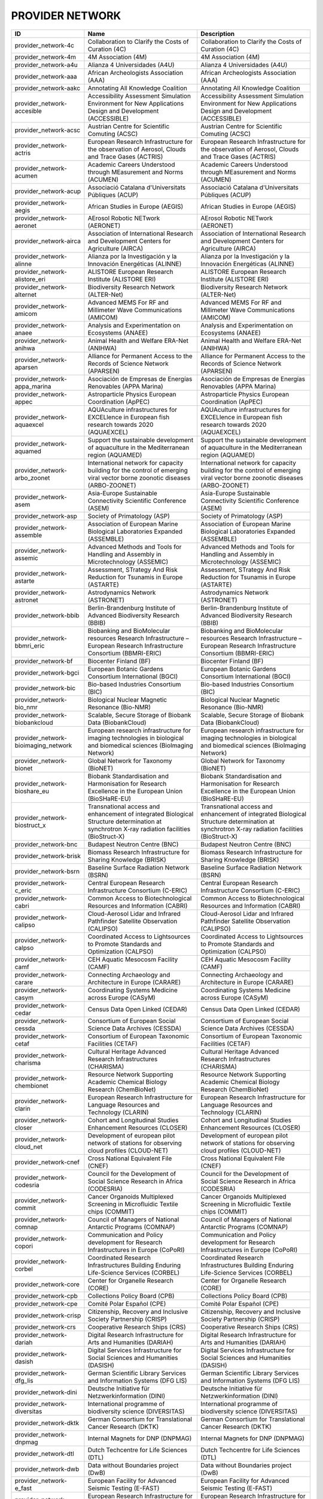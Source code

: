 .. _provider_network:

PROVIDER NETWORK
================

=====================================  ==================================================================================================================================================================================================================  ==================================================================================================================================================================================================================
ID                                     Name                                                                                                                                                                                                                Description
=====================================  ==================================================================================================================================================================================================================  ==================================================================================================================================================================================================================
provider_network-4c                    Collaboration to Clarify the Costs of Curation (4C)                                                                                                                                                                 Collaboration to Clarify the Costs of Curation (4C)
provider_network-4m                    4M Association (4M)                                                                                                                                                                                                 4M Association (4M)
provider_network-a4u                   Alianza 4 Universidades (A4U)                                                                                                                                                                                       Alianza 4 Universidades (A4U)
provider_network-aaa                   African Archeologists Association (AAA)                                                                                                                                                                             African Archeologists Association (AAA)
provider_network-aakc                  Annotating All Knowledge Coalition                                                                                                                                                                                  Annotating All Knowledge Coalition
provider_network-accesible             Accessibility Assessment Simulation Environment for New Applications Design and Development (ACCESSIBLE)                                                                                                            Accessibility Assessment Simulation Environment for New Applications Design and Development (ACCESSIBLE)
provider_network-acsc                  Austrian Centre for Scientific Comuting (ACSC)                                                                                                                                                                      Austrian Centre for Scientific Comuting (ACSC)
provider_network-actris                European Research Infrastructure for the observation of Aerosol, Clouds and Trace Gases (ACTRIS)                                                                                                                    European Research Infrastructure for the observation of Aerosol, Clouds and Trace Gases (ACTRIS)
provider_network-acumen                Academic Careers Understood through MEasurement and Norms (ACUMEN)                                                                                                                                                  Academic Careers Understood through MEasurement and Norms (ACUMEN)
provider_network-acup                  Associació Catalana d'Universitats Públiques (ACUP)                                                                                                                                                                 Associació Catalana d'Universitats Públiques (ACUP)
provider_network-aegis                 African Studies in Europe (AEGIS)                                                                                                                                                                                   African Studies in Europe (AEGIS)
provider_network-aeronet               AErosol Robotic NETwork (AERONET)                                                                                                                                                                                   AErosol Robotic NETwork (AERONET)
provider_network-airca                 Association of International Research and Development Centers for Agriculture (AIRCA)                                                                                                                               Association of International Research and Development Centers for Agriculture (AIRCA)
provider_network-alinne                Alianza por la Investigación y la Innovación Energéticas (ALINNE)                                                                                                                                                   Alianza por la Investigación y la Innovación Energéticas (ALINNE)
provider_network-alistore_eri          ALISTORE European Research Institute (ALISTORE ERI)                                                                                                                                                                 ALISTORE European Research Institute (ALISTORE ERI)
provider_network-alternet              Biodiversity Research Network (ALTER-Net)                                                                                                                                                                           Biodiversity Research Network (ALTER-Net)
provider_network-amicom                Advanced MEMS For RF and Millimeter Wave Communications (AMICOM)                                                                                                                                                    Advanced MEMS For RF and Millimeter Wave Communications (AMICOM)
provider_network-anaee                 Analysis and Experimentation on Ecosystems (ANAEE)                                                                                                                                                                  Analysis and Experimentation on Ecosystems (ANAEE)
provider_network-anihwa                Animal Health and Welfare ERA-Net (ANIHWA)                                                                                                                                                                          Animal Health and Welfare ERA-Net (ANIHWA)
provider_network-aparsen               Alliance for Permanent Access to the Records of Science Network (APARSEN)                                                                                                                                           Alliance for Permanent Access to the Records of Science Network (APARSEN)
provider_network-appa_marina           Asociación de Empresas de Energías Renovables (APPA Marina)                                                                                                                                                         Asociación de Empresas de Energías Renovables (APPA Marina)
provider_network-appec                 Astroparticle Physics European Coordination (ApPEC)                                                                                                                                                                 Astroparticle Physics European Coordination (ApPEC)
provider_network-aquaexcel             AQUAculture infrastructures for EXCELlence in European fish research towards 2020 (AQUAEXCEL)                                                                                                                       AQUAculture infrastructures for EXCELlence in European fish research towards 2020 (AQUAEXCEL)
provider_network-aquamed               Support the sustainable development of aquaculture in the Mediterranean region (AQUAMED)                                                                                                                            Support the sustainable development of aquaculture in the Mediterranean region (AQUAMED)
provider_network-arbo_zoonet           International network for capacity building for the control of emerging viral vector borne zoonotic diseases (ARBO-ZOONET)                                                                                          International network for capacity building for the control of emerging viral vector borne zoonotic diseases (ARBO-ZOONET)
provider_network-asem                  Asia-Europe Sustainable Connectivity Scientific Conference (ASEM)                                                                                                                                                   Asia-Europe Sustainable Connectivity Scientific Conference (ASEM)
provider_network-asp                   Society of Primatology (ASP)                                                                                                                                                                                        Society of Primatology (ASP)
provider_network-assemble              Association of European Marine Biological Laboratories Expanded (ASSEMBLE)                                                                                                                                          Association of European Marine Biological Laboratories Expanded (ASSEMBLE)
provider_network-assemic               Advanced Methods and Tools for Handling and Assembly in Microtechnology (ASSEMIC)                                                                                                                                   Advanced Methods and Tools for Handling and Assembly in Microtechnology (ASSEMIC)
provider_network-astarte               Assessment, STrategy And Risk Reduction for Tsunamis in Europe (ASTARTE)                                                                                                                                            Assessment, STrategy And Risk Reduction for Tsunamis in Europe (ASTARTE)
provider_network-astronet              Astrodynamics Network (ASTRONET)                                                                                                                                                                                    Astrodynamics Network (ASTRONET)
provider_network-bbib                  Berlin-Brandenburg Institute of Advanced Biodiversity Research (BBIB)                                                                                                                                               Berlin-Brandenburg Institute of Advanced Biodiversity Research (BBIB)
provider_network-bbmri_eric            Biobanking and BioMolecular resources Research Infrastructure – European Research Infrastructure Consortium (BBMRI-ERIC)                                                                                            Biobanking and BioMolecular resources Research Infrastructure – European Research Infrastructure Consortium (BBMRI-ERIC)
provider_network-bf                    Biocenter Finland (BF)                                                                                                                                                                                              Biocenter Finland (BF)
provider_network-bgci                  European Botanic Gardens Consortium International (BGCI)                                                                                                                                                            European Botanic Gardens Consortium International (BGCI)
provider_network-bic                   Bio-based Industries Consortium (BIC)                                                                                                                                                                               Bio-based Industries Consortium (BIC)
provider_network-bio_nmr               Biological Nuclear Magnetic Resonance (Bio-NMR)                                                                                                                                                                     Biological Nuclear Magnetic Resonance (Bio-NMR)
provider_network-biobankcloud          Scalable, Secure Storage of Biobank Data (BiobankCloud)                                                                                                                                                             Scalable, Secure Storage of Biobank Data (BiobankCloud)
provider_network-bioimaging_network    European research infrastructure for imaging technologies in biological and biomedical sciences (BioImaging Network)                                                                                                European research infrastructure for imaging technologies in biological and biomedical sciences (BioImaging Network)
provider_network-bionet                Global Network for Taxonomy (BioNET)                                                                                                                                                                                Global Network for Taxonomy (BioNET)
provider_network-bioshare_eu           Biobank Standardisation and Harmonisation for Research Excellence in the European Union (BioSHaRE-EU)                                                                                                               Biobank Standardisation and Harmonisation for Research Excellence in the European Union (BioSHaRE-EU)
provider_network-biostruct_x           Transnational access and enhancement of integrated Biological Structure determination at synchrotron X-ray radiation facilities (BioStruct-X)                                                                       Transnational access and enhancement of integrated Biological Structure determination at synchrotron X-ray radiation facilities (BioStruct-X)
provider_network-bnc                   Budapest Neutron Centre (BNC)                                                                                                                                                                                       Budapest Neutron Centre (BNC)
provider_network-brisk                 Biomass Research Infrastructure for Sharing Knowledge (BRISK)                                                                                                                                                       Biomass Research Infrastructure for Sharing Knowledge (BRISK)
provider_network-bsrn                  Baseline Surface Radiation Network (BSRN)                                                                                                                                                                           Baseline Surface Radiation Network (BSRN)
provider_network-c_eric                Central European Research Infrastructure Consortium (C-ERIC)                                                                                                                                                        Central European Research Infrastructure Consortium (C-ERIC)
provider_network-cabri                 Common Access to Biotechnological Resources and Information (CABRI)                                                                                                                                                 Common Access to Biotechnological Resources and Information (CABRI)
provider_network-calipso               Cloud-Aerosol Lidar and Infrared Pathfinder Satellite Observation (CALIPSO)                                                                                                                                         Cloud-Aerosol Lidar and Infrared Pathfinder Satellite Observation (CALIPSO)
provider_network-calpso                Coordinated Access to Lightsources to Promote Standards and Optimization (CALPSO)                                                                                                                                   Coordinated Access to Lightsources to Promote Standards and Optimization (CALPSO)
provider_network-camf                  CEH Aquatic Mesocosm Facility (CAMF)                                                                                                                                                                                CEH Aquatic Mesocosm Facility (CAMF)
provider_network-carare                Connecting Archaeology and Architecture in Europe (CARARE)                                                                                                                                                          Connecting Archaeology and Architecture in Europe (CARARE)
provider_network-casym                 Coordinating Systems Medicine across Europe (CASyM)                                                                                                                                                                 Coordinating Systems Medicine across Europe (CASyM)
provider_network-cedar                 Census Data Open Linked (CEDAR)                                                                                                                                                                                     Census Data Open Linked (CEDAR)
provider_network-cessda                Consortium of European Social Science Data Archives (CESSDA)                                                                                                                                                        Consortium of European Social Science Data Archives (CESSDA)
provider_network-cetaf                 Consortium of European Taxonomic Facilities (CETAF)                                                                                                                                                                 Consortium of European Taxonomic Facilities (CETAF)
provider_network-charisma              Cultural Heritage Advanced Research Infrastructures (CHARISMA)                                                                                                                                                      Cultural Heritage Advanced Research Infrastructures (CHARISMA)
provider_network-chembionet            Resource Network Supporting Academic Chemical Biology Research (ChemBioNet)                                                                                                                                         Resource Network Supporting Academic Chemical Biology Research (ChemBioNet)
provider_network-clarin                European Research Infrastructure for Language Resources and Technology (CLARIN)                                                                                                                                     European Research Infrastructure for Language Resources and Technology (CLARIN)
provider_network-closer                Cohort and Longitudinal Studies Enhancement Resources (CLOSER)                                                                                                                                                      Cohort and Longitudinal Studies Enhancement Resources (CLOSER)
provider_network-cloud_net             Development of european pilot network of stations for observing cloud profiles (CLOUD-NET)                                                                                                                          Development of european pilot network of stations for observing cloud profiles (CLOUD-NET)
provider_network-cnef                  Cross National Equivalent File (CNEF)                                                                                                                                                                               Cross National Equivalent File (CNEF)
provider_network-codesria              Council for the Development of Social Science Research in Africa (CODESRIA)                                                                                                                                         Council for the Development of Social Science Research in Africa (CODESRIA)
provider_network-commit                Cancer Organoids Multiplexed Screening in Microfluidic Textile chips (COMMIT)                                                                                                                                       Cancer Organoids Multiplexed Screening in Microfluidic Textile chips (COMMIT)
provider_network-comnap                Council of Managers of National Antarctic Programs (COMNAP)                                                                                                                                                         Council of Managers of National Antarctic Programs (COMNAP)
provider_network-copori                Communication and Policy development for Research Infrastructures in Europe (CoPoRI)                                                                                                                                Communication and Policy development for Research Infrastructures in Europe (CoPoRI)
provider_network-corbel                Coordinated Research Infrastructures Building Enduring Life-Science Services (CORBEL)                                                                                                                               Coordinated Research Infrastructures Building Enduring Life-Science Services (CORBEL)
provider_network-core                  Center for Organelle Research (CORE)                                                                                                                                                                                Center for Organelle Research (CORE)
provider_network-cpb                   Collections Policy Board (CPB)                                                                                                                                                                                      Collections Policy Board (CPB)
provider_network-cpe                   Comité Polar Español (CPE)                                                                                                                                                                                          Comité Polar Español (CPE)
provider_network-crisp                 Citizenship, Recovery and Inclusive Society Partnership (CRISP)                                                                                                                                                     Citizenship, Recovery and Inclusive Society Partnership (CRISP)
provider_network-crs                   Cooperative Research Ships (CRS)                                                                                                                                                                                    Cooperative Research Ships (CRS)
provider_network-dariah                Digital Research Infrastructure for Arts and Humanities (DARIAH)                                                                                                                                                    Digital Research Infrastructure for Arts and Humanities (DARIAH)
provider_network-dasish                Digital Services Infrastructure for Social Sciences and Humanities (DASISH)                                                                                                                                         Digital Services Infrastructure for Social Sciences and Humanities (DASISH)
provider_network-dfg_lis               German Scientific Library Services and Information Systems (DFG LIS)                                                                                                                                                German Scientific Library Services and Information Systems (DFG LIS)
provider_network-dini                  Deutsche Initiative für Netzwerkinformation (DINI)                                                                                                                                                                  Deutsche Initiative für Netzwerkinformation (DINI)
provider_network-diversitas            International programme of biodiversity science (DIVERSITAS)                                                                                                                                                        International programme of biodiversity science (DIVERSITAS)
provider_network-dktk                  German Consortium for Translational Cancer Research (DKTK)                                                                                                                                                          German Consortium for Translational Cancer Research (DKTK)
provider_network-dnpmag                Internal Magnets for DNP (DNPMAG)                                                                                                                                                                                   Internal Magnets for DNP (DNPMAG)
provider_network-dtl                   Dutch Techcentre for Life Sciences (DTL)                                                                                                                                                                            Dutch Techcentre for Life Sciences (DTL)
provider_network-dwb                   Data without Boundaries project (DwB)                                                                                                                                                                               Data without Boundaries project (DwB)
provider_network-e_fast                European Facility for Advanced Seismic Testing (E-FAST)                                                                                                                                                             European Facility for Advanced Seismic Testing (E-FAST)
provider_network-e_rihs                European Research Infrastructure for Heritage Science Preparatory Phase (E-RIHS)                                                                                                                                    European Research Infrastructure for Heritage Science Preparatory Phase (E-RIHS)
provider_network-earlinet              European Aerosol Research Lidar Network (EARLINET)                                                                                                                                                                  European Aerosol Research Lidar Network (EARLINET)
provider_network-east                  European Association for Solar Telescopes (EAST)                                                                                                                                                                    European Association for Solar Telescopes (EAST)
provider_network-east_nmr              Enhancing Access and Services To East European users towards an efficient and coordinated panEuropean pool of NMR capacities to enable global collaborative research & boost technological advancements (EAST-NMR)  Enhancing Access and Services To East European users towards an efficient and coordinated panEuropean pool of NMR capacities to enable global collaborative research & boost technological advancements (EAST-NMR)
provider_network-eata                  European Association for Transactional analysis (EATA)                                                                                                                                                              European Association for Transactional analysis (EATA)
provider_network-eatip                 European Aquaculture Technology and Innovation Platform (EATIP)                                                                                                                                                     European Aquaculture Technology and Innovation Platform (EATIP)
provider_network-eatris                European Advanced Translational Research Infrastructure in Medicine (EATRIS)                                                                                                                                        European Advanced Translational Research Infrastructure in Medicine (EATRIS)
provider_network-ebi                   EBI                                                                                                                                                                                                                 EBI
provider_network-ecco                  European Culture Collections' Organisation (ECCO)                                                                                                                                                                   European Culture Collections' Organisation (ECCO)
provider_network-ecn                   UK Environmental Change Network (ECN)                                                                                                                                                                               UK Environmental Change Network (ECN)
provider_network-eco                   European Cancer Organisation (ECO)                                                                                                                                                                                  European Cancer Organisation (ECO)
provider_network-ecochange             Creating conditions for persistence of biodiversity in the face of climate change (EcoChange)                                                                                                                       Creating conditions for persistence of biodiversity in the face of climate change (EcoChange)
provider_network-ecord                 European Consortium for Ocean Research Drilling (ECORD)                                                                                                                                                             European Consortium for Ocean Research Drilling (ECORD)
provider_network-ecrin_ia              European Clinical Research Infrastructures Network - Integrating Activity (ECRIN-IA)                                                                                                                                European Clinical Research Infrastructures Network - Integrating Activity (ECRIN-IA)
provider_network-edenext               Biology and control of vector-borne infections in Europe (EDENEXT)                                                                                                                                                  Biology and control of vector-borne infections in Europe (EDENEXT)
provider_network-edith                 European Distributed Information Technology for Health Care (EDITH)                                                                                                                                                 European Distributed Information Technology for Health Care (EDITH)
provider_network-een                   Entreprise Europe Network (EEN)                                                                                                                                                                                     Entreprise Europe Network (EEN)
provider_network-efda                  European Fusion Development Agreement (EFDA)                                                                                                                                                                        European Fusion Development Agreement (EFDA)
provider_network-efp                   European Federation for Primatology (EFP)                                                                                                                                                                           European Federation for Primatology (EFP)
provider_network-egi                   European Grid Infrastructure (EGI)                                                                                                                                                                                  European Grid Infrastructure (EGI)
provider_network-ehri                  European Holocaust Research Infrastructure (EHRI)                                                                                                                                                                   European Holocaust Research Infrastructure (EHRI)
provider_network-eht                   Event Horizon Telescope (EHT)                                                                                                                                                                                       Event Horizon Telescope (EHT)
provider_network-eibir                 European Institute for Biomedical Imaging Research (EIBIR)                                                                                                                                                          European Institute for Biomedical Imaging Research (EIBIR)
provider_network-elhn                  European Labour History Network (ELHN)                                                                                                                                                                              European Labour History Network (ELHN)
provider_network-elias                 European Librarians in African Studies (ELIAS)                                                                                                                                                                      European Librarians in African Studies (ELIAS)
provider_network-elixir                European Life Sciences Infrastructure For Biological Information (ELIXIR)                                                                                                                                           European Life Sciences Infrastructure For Biological Information (ELIXIR)
provider_network-elmi                  European Light Microscopy Initiative (ELMI)                                                                                                                                                                         European Light Microscopy Initiative (ELMI)
provider_network-elter                 European Long-Term Ecosystem and socio-ecological Research Infrastructure (eLTER)                                                                                                                                   European Long-Term Ecosystem and socio-ecological Research Infrastructure (eLTER)
provider_network-embnet                European Molecular Biology Network (EMBnet)                                                                                                                                                                         European Molecular Biology Network (EMBnet)
provider_network-embrc                 European Marine Biological Resource Centre (EMBRC)                                                                                                                                                                  European Marine Biological Resource Centre (EMBRC)
provider_network-emcdda                European Monitoring Agency for Drugs and Drug Addition (EMCDDA)                                                                                                                                                     European Monitoring Agency for Drugs and Drug Addition (EMCDDA)
provider_network-emfl                  European Magnetic Field Laboratory (EMFL)                                                                                                                                                                           European Magnetic Field Laboratory (EMFL)
provider_network-emma                  European Mouse Mutant Archive (EMMA)                                                                                                                                                                                European Mouse Mutant Archive (EMMA)
provider_network-emso                  European Multidisciplinary Seafloor Observation (EMSO)                                                                                                                                                              European Multidisciplinary Seafloor Observation (EMSO)
provider_network-enivd                 European Network for Diagnostics of Imported Viral Diseases (ENIVD)                                                                                                                                                 European Network for Diagnostics of Imported Viral Diseases (ENIVD)
provider_network-ensar                 European Nuclear Science and Applications Research (ENSAR)                                                                                                                                                          European Nuclear Science and Applications Research (ENSAR)
provider_network-envri                 Environmental Research Infrastructures (ENVRI)                                                                                                                                                                      Environmental Research Infrastructures (ENVRI)
provider_network-eosca                 European Open Science Cloud Association                                                                                                                                                                             European Open Science Cloud Association
provider_network-epb                   European Polar Board (EPB)                                                                                                                                                                                          European Polar Board (EPB)
provider_network-epn2020_ri            EUROPLANET 2020 Research Infrastructure (EPN2020-RI)                                                                                                                                                                EUROPLANET 2020 Research Infrastructure (EPN2020-RI)
provider_network-epos                  European Plate Observing System (EPOS)                                                                                                                                                                              European Plate Observing System (EPOS)
provider_network-eposs                 European Technology Platform on Smart Systems Integration (EpoSS)                                                                                                                                                   European Technology Platform on Smart Systems Integration (EpoSS)
provider_network-eppn                  European Plant Phenotyping Network (EPPN)                                                                                                                                                                           European Plant Phenotyping Network (EPPN)
provider_network-erea                  Association of European Research Establishments in Aeronautics (EREA)                                                                                                                                               Association of European Research Establishments in Aeronautics (EREA)
provider_network-erg                   EPIZONE European Research Group (ERG)                                                                                                                                                                               EPIZONE European Research Group (ERG)
provider_network-erinha                European Research Infrastructure on Highly Pathogenic Agents (ERINHA)                                                                                                                                               European Research Infrastructure on Highly Pathogenic Agents (ERINHA)
provider_network-erncip                European Reference Network for Critical Infrastructure Protection (ERNCIP)                                                                                                                                          European Reference Network for Critical Infrastructure Protection (ERNCIP)
provider_network-ervo                  European Research Vessels Operators (ERVO)                                                                                                                                                                          European Research Vessels Operators (ERVO)
provider_network-esbb                  European, Middle Eastern and African Society for Biopreservation and Biobanking (ESBB)                                                                                                                              European, Middle Eastern and African Society for Biopreservation and Biobanking (ESBB)
provider_network-esgi                  European Sequencing and Genotyping Infrastructure (ESGI)                                                                                                                                                            European Sequencing and Genotyping Infrastructure (ESGI)
provider_network-eshe                  European Society for the study of Human Evolution (ESHE)                                                                                                                                                            European Society for the study of Human Evolution (ESHE)
provider_network-ess_sustain           European Social Survey Sustainability (ESS-SUSTAIN)                                                                                                                                                                 European Social Survey Sustainability (ESS-SUSTAIN)
provider_network-esteem                Advanced Energy STorage and Regeneration System for Enhanced Energy Management (ESTEEM)                                                                                                                             Advanced Energy STorage and Regeneration System for Enhanced Energy Management (ESTEEM)
provider_network-esti_eiroforum        European Science Teachers Initiative (ESTI - EIROforum)                                                                                                                                                             European Science Teachers Initiative (ESTI - EIROforum)
provider_network-eswirp                European Strategic Wind Tunnels Improved Research Potential (ESWIRP)                                                                                                                                                European Strategic Wind Tunnels Improved Research Potential (ESWIRP)
provider_network-etp4hpc               European Technology Platform for High Performance Computing (ETP4HPC)                                                                                                                                               European Technology Platform for High Performance Computing (ETP4HPC)
provider_network-eu_life               Supporting environmental, nature conservation and climate action projects throughout the EU (EU-Life)                                                                                                               Supporting environmental, nature conservation and climate action projects throughout the EU (EU-Life)
provider_network-eu_openscreen         European Infrastructure of Open Screening Platforms for Chemical Biology (EU-OPENSCREEN)                                                                                                                            European Infrastructure of Open Screening Platforms for Chemical Biology (EU-OPENSCREEN)
provider_network-eu_solaris            European SOLAR Research Infrastructure for Concentrated Solar Power (EU-SOLARIS)                                                                                                                                    European SOLAR Research Infrastructure for Concentrated Solar Power (EU-SOLARIS)
provider_network-eua                   European University Association (EUA)                                                                                                                                                                               European University Association (EUA)
provider_network-eucard                European Coordination for Accelerator Research & Development (EUCARD)                                                                                                                                               European Coordination for Accelerator Research & Development (EUCARD)
provider_network-eudat                 European Data Infrastructure (EUDAT)                                                                                                                                                                                European Data Infrastructure (EUDAT)
provider_network-eudca                 European Data Centre Association (EUDCA)                                                                                                                                                                            European Data Centre Association (EUDCA)
provider_network-eufar                 European Facility for Airborne Research (EUFAR)                                                                                                                                                                     European Facility for Airborne Research (EUFAR)
provider_network-eufmd                 European Commission for the control of Foot and Mouth Disease (EuFMD)                                                                                                                                               European Commission for the control of Foot and Mouth Disease (EuFMD)
provider_network-eumedconnect          e-Infrastructure in the Mediterranean region dedicated for research and educational use (EUMEDCONNECT)                                                                                                              e-Infrastructure in the Mediterranean region dedicated for research and educational use (EUMEDCONNECT)
provider_network-euprimnet             Advancing 3Rs and International Standards in Biological and Biomedical Research (EUPRIM-Net)                                                                                                                        Advancing 3Rs and International Standards in Biological and Biomedical Research (EUPRIM-Net)
provider_network-eur2ex                European rail research network of excellence (EUR2EX)                                                                                                                                                               European rail research network of excellence (EUR2EX)
provider_network-euraqua               European Network of Freshwater Research Organisations (EurAqua)                                                                                                                                                     European Network of Freshwater Research Organisations (EurAqua)
provider_network-euratom               European Atomic Energy Community (Euratom)                                                                                                                                                                          European Atomic Energy Community (Euratom)
provider_network-euro_bioimaging       Research infrastructure for imaging technologies in biological and biomedical sciences (Euro-BioImaging)                                                                                                            Research infrastructure for imaging technologies in biological and biomedical sciences (Euro-BioImaging)
provider_network-eurochamp             Integration of European Simulation Chambers for Investigating Atmospheric Processes (EUROCHAMP)                                                                                                                     Integration of European Simulation Chambers for Investigating Atmospheric Processes (EUROCHAMP)
provider_network-eurofleets            Towards an Alliance of European Research Fleets (EUROFLEETS)                                                                                                                                                        Towards an Alliance of European Research Fleets (EUROFLEETS)
provider_network-eurofleets2           New operational steps towards an alliance of European research fleets (EUROFLEETS2)                                                                                                                                 New operational steps towards an alliance of European research fleets (EUROFLEETS2)
provider_network-europeana             Platform for Digital Cultural Heritage (Europeana)                                                                                                                                                                  Platform for Digital Cultural Heritage (Europeana)
provider_network-euvas                 European Vasculitis Study Group (EUVAS)                                                                                                                                                                             European Vasculitis Study Group (EUVAS)
provider_network-evn                   European VLBI Network (EVN)                                                                                                                                                                                         European VLBI Network (EVN)
provider_network-ewa                   European Windtunnel Association (EWA)                                                                                                                                                                               European Windtunnel Association (EWA)
provider_network-expeer                Experimentation in Ecosystem Research (ExpeER)                                                                                                                                                                      Experimentation in Ecosystem Research (ExpeER)
provider_network-fao                   Food and Agricultural Organisation of the United Nations (FAO)                                                                                                                                                      Food and Agricultural Organisation of the United Nations (FAO)
provider_network-fdi                   Standing Committee Research Data Infrastructure (FDI)                                                                                                                                                               Standing Committee Research Data Infrastructure (FDI)
provider_network-fens                  Federation of European Neuroscience Societies (FENS)                                                                                                                                                                Federation of European Neuroscience Societies (FENS)
provider_network-fluxnet               FLUXNET Network                                                                                                                                                                                                     FLUXNET Network
provider_network-fusenet               European Fusion Education Network (FUSENET)                                                                                                                                                                         European Fusion Education Network (FUSENET)
provider_network-galion                GAW Aerosol Lidar Observations Network (GALION)                                                                                                                                                                     GAW Aerosol Lidar Observations Network (GALION)
provider_network-gaw                   Global Atmosphere Watch Programme (GAW)                                                                                                                                                                             Global Atmosphere Watch Programme (GAW)
provider_network-gbif                  Global Biodiversity Information Facility (GBIF)                                                                                                                                                                     Global Biodiversity Information Facility (GBIF)
provider_network-gbifnn                GBIF Nodes Network                                                                                                                                                                                                  GBIF Nodes Network
provider_network-gcos                  Global Climate Observing System (GCOS)                                                                                                                                                                              Global Climate Observing System (GCOS)
provider_network-gcs                   Gauss Centre for Supercomputing (GCS)                                                                                                                                                                               Gauss Centre for Supercomputing (GCS)
provider_network-gdr_chembioscreen     Network of French researchers involved in chemical biology approaches (GDR ChemBioScreen)                                                                                                                           Network of French researchers involved in chemical biology approaches (GDR ChemBioScreen)
provider_network-geant                 Pan-European Research and Education Network (GÉANT)                                                                                                                                                                 Pan-European Research and Education Network (GÉANT)
provider_network-geoss                 Global Earth Observation System of Systems (GEOSS)                                                                                                                                                                  Global Earth Observation System of Systems (GEOSS)
provider_network-geriu                 Guild of European Research-Intensive Universities (the)                                                                                                                                                             Guild of European Research-Intensive Universities (the)
provider_network-ggbn                  Global Genome Biodiversity Network (GGBN)                                                                                                                                                                           Global Genome Biodiversity Network (GGBN)
provider_network-gipca                 Grupo Interinstitucional y Comunitario de Pesca Artesanal del Pacífico Chocoano (GIPCA)                                                                                                                             Grupo Interinstitucional y Comunitario de Pesca Artesanal del Pacífico Chocoano (GIPCA)
provider_network-gleon                 Global Lake Ecology Observatory Network (GLEON)                                                                                                                                                                     Global Lake Ecology Observatory Network (GLEON)
provider_network-gmos                  Global Mercury Observation System (GMOS)                                                                                                                                                                            Global Mercury Observation System (GMOS)
provider_network-gmva                  Global mm-VLBI Array (GMVA)                                                                                                                                                                                         Global mm-VLBI Array (GMVA)
provider_network-gofairi               GO FAIR Initiative                                                                                                                                                                                                  GO FAIR Initiative
provider_network-goos                  Global Ocean Observing System (GOOS)                                                                                                                                                                                Global Ocean Observing System (GOOS)
provider_network-goportis              Leibniz Library Network for Research Information consortium (Goportis)                                                                                                                                              Leibniz Library Network for Research Information consortium (Goportis)
provider_network-gruan                 GCOS Reference Upper-Air Network (GRUAN)                                                                                                                                                                            GCOS Reference Upper-Air Network (GRUAN)
provider_network-gsc                   European GNSS Service Centre (GSC)                                                                                                                                                                                  European GNSS Service Centre (GSC)
provider_network-gto                   Society for Tropical Ecology (GTO)                                                                                                                                                                                  Society for Tropical Ecology (GTO)
provider_network-guide                 Gentle User Interfaces for Disabled and Elderly Citizens (GUIDE)                                                                                                                                                    Gentle User Interfaces for Disabled and Elderly Citizens (GUIDE)
provider_network-guni                  Global University Network for Innovation (GUNI)                                                                                                                                                                     Global University Network for Innovation (GUNI)
provider_network-h2fc                  Integrating European Infrastructure to support science and development of Hydrogen- and Fuel Cell Technologies towards European Strategy for Sustainable, Competitive and Secure Energy (H2FC)                      Integrating European Infrastructure to support science and development of Hydrogen- and Fuel Cell Technologies towards European Strategy for Sustainable, Competitive and Secure Energy (H2FC)
provider_network-hbp                   Human Brain Project (HBP)                                                                                                                                                                                           Human Brain Project (HBP)
provider_network-hld                   Dresden High Magnetic Field Laboratory (Hochfeld-Magnetlabor Dresden, HLD)                                                                                                                                          Dresden High Magnetic Field Laboratory (Hochfeld-Magnetlabor Dresden, HLD)
provider_network-humanist              HUMAN centred design for Information Society Technologies (Humanist)                                                                                                                                                HUMAN centred design for Information Society Technologies (Humanist)
provider_network-hupo                  Human Proteome Project (HUPO)                                                                                                                                                                                       Human Proteome Project (HUPO)
provider_network-hycon2                Highly-complex and networked control systems (HYCON2)                                                                                                                                                               Highly-complex and networked control systems (HYCON2)
provider_network-hydralab              Complex Interaction of Water with Environmental Elements, Sediment, Structures and Ice (Hydralab)                                                                                                                   Complex Interaction of Water with Environmental Elements, Sediment, Structures and Ice (Hydralab)
provider_network-hzi                   Helmholtz Centre for Infection Research (HZI)                                                                                                                                                                       Helmholtz Centre for Infection Research (HZI)
provider_network-iae                   Ice Age Europe                                                                                                                                                                                                      Ice Age Europe
provider_network-ialhi                 International Association of Labour History Institutions (IALHI)                                                                                                                                                    International Association of Labour History Institutions (IALHI)
provider_network-ibercarot             Ibero-american network for the study of carotenoids as food ingredients (IBERCAROT)                                                                                                                                 Ibero-american network for the study of carotenoids as food ingredients (IBERCAROT)
provider_network-ibisa                 Inclusive Blockchain Insurance using Space Assets (IBISA)                                                                                                                                                           Inclusive Blockchain Insurance using Space Assets (IBISA)
provider_network-ibol                  International barcode of life (IBOL)                                                                                                                                                                                International barcode of life (IBOL)
provider_network-ica                   International Council on Archives (ICA)                                                                                                                                                                             International Council on Archives (ICA)
provider_network-iceage                Ice Age Europe (ICEAGE)                                                                                                                                                                                             Ice Age Europe (ICEAGE)
provider_network-ices                  International Council for the Exploration of the Sea (ICES)                                                                                                                                                         International Council for the Exploration of the Sea (ICES)
provider_network-icgc                  International Cancer Genome Consortium (ICGC)                                                                                                                                                                       International Cancer Genome Consortium (ICGC)
provider_network-icofnet               Inter-university core facility network (IcoFNET)                                                                                                                                                                    Inter-university core facility network (IcoFNET)
provider_network-icom                  International Council of Museums (ICOM)                                                                                                                                                                             International Council of Museums (ICOM)
provider_network-icos                  Integrated Carbon Observation System (ICOS)                                                                                                                                                                         Integrated Carbon Observation System (ICOS)
provider_network-icsti                 International Council for Scientific and Technical Information (ICSTI)                                                                                                                                              International Council for Scientific and Technical Information (ICSTI)
provider_network-iea                   International Energy Agency (IEA)                                                                                                                                                                                   International Energy Agency (IEA)
provider_network-ifars                 International Forum for Aviation Research Support Action (IFARS)                                                                                                                                                    International Forum for Aviation Research Support Action (IFARS)
provider_network-ifdo                  International Federation of Data Organizations (IFDO)                                                                                                                                                               International Federation of Data Organizations (IFDO)
provider_network-igrs                  International Gravity Reference System (IGRS)                                                                                                                                                                       International Gravity Reference System (IGRS)
provider_network-ikmc                  International Mouse Knock-out Consortium (IKMC)                                                                                                                                                                     International Mouse Knock-out Consortium (IKMC)
provider_network-ilter                 International Long Term Ecological Research (ILTER)                                                                                                                                                                 International Long Term Ecological Research (ILTER)
provider_network-impc                  International Mouse Phenotyping Consortium (IMPC)                                                                                                                                                                   International Mouse Phenotyping Consortium (IMPC)
provider_network-imsr                  International Mouse Strain Resources (IMSR)                                                                                                                                                                         International Mouse Strain Resources (IMSR)
provider_network-inext                 Infrastructure for NMR, EM and X-rays for translational research (iNEXT)                                                                                                                                            Infrastructure for NMR, EM and X-rays for translational research (iNEXT)
provider_network-infrafrontier         European infrastructure for phenotyping and archiving of model mammalian genomes (INFRAFRONTIER)                                                                                                                    European infrastructure for phenotyping and archiving of model mammalian genomes (INFRAFRONTIER)
provider_network-infravec2             Research infrastructures for the control of insect vector-borne diseases (Infravec2)                                                                                                                                Research infrastructures for the control of insect vector-borne diseases (Infravec2)
provider_network-ingos                 Integrated non-CO2 Greenhouse Gas Observing Systems (InGOS)                                                                                                                                                         Integrated non-CO2 Greenhouse Gas Observing Systems (InGOS)
provider_network-inspire               INfraStructure in Proton International Research (INSPIRE)                                                                                                                                                           INfraStructure in Proton International Research (INSPIRE)
provider_network-instruct              INSTRUCT                                                                                                                                                                                                            INSTRUCT
provider_network-interact              International Network for Terrestrial Research and Monitoring in the Arctic (INTERACT)                                                                                                                              International Network for Terrestrial Research and Monitoring in the Arctic (INTERACT)
provider_network-ioc_iode              Intergovernmental Oceanographic Commission/International Oceanographic Data and Information Exchange (IOC/IODE)                                                                                                     Intergovernmental Oceanographic Commission/International Oceanographic Data and Information Exchange (IOC/IODE)
provider_network-iodp                  International Ocean Drilling Program (IODP)                                                                                                                                                                         International Ocean Drilling Program (IODP)
provider_network-ipbes                 Intergovernmental Science-Policy Platform on Biodiversity and Ecosystem Services (IPBES)                                                                                                                            Intergovernmental Science-Policy Platform on Biodiversity and Ecosystem Services (IPBES)
provider_network-ips                   International Primatological Society (IPS)                                                                                                                                                                          International Primatological Society (IPS)
provider_network-ipsmw                 International Panel Survey Methods Workshops (IPSMW)                                                                                                                                                                International Panel Survey Methods Workshops (IPSMW)
provider_network-iris                  International Research Institute of Stavanger (IRIS)                                                                                                                                                                International Research Institute of Stavanger (IRIS)
provider_network-irso                  International Research Ship Operators (IRSO)                                                                                                                                                                        International Research Ship Operators (IRSO)
provider_network-isarra                International Society for Atmospheric Research using Remotely Piloted Aircraft (ISARRA)                                                                                                                             International Society for Atmospheric Research using Remotely Piloted Aircraft (ISARRA)
provider_network-isbe                  Infrastructure for Systems Biology – Europe (ISBE)                                                                                                                                                                  Infrastructure for Systems Biology – Europe (ISBE)
provider_network-isber                 International Society for Biological and Environmental Repositories (ISBER)                                                                                                                                         International Society for Biological and Environmental Repositories (ISBER)
provider_network-isn                   International Society of Nephrology (ISN)                                                                                                                                                                           International Society of Nephrology (ISN)
provider_network-itaca                 Innovation Technologies and Applications for Coastal Archaeological sites (ITACA)                                                                                                                                   Innovation Technologies and Applications for Coastal Archaeological sites (ITACA)
provider_network-itpa                  International Tokamak Physics Activity (ITPA)                                                                                                                                                                       International Tokamak Physics Activity (ITPA)
provider_network-ittc                  International Towing Tank Conference (ITTC)                                                                                                                                                                         International Towing Tank Conference (ITTC)
provider_network-iucn_ssc              International Union for Conservation of Nature / Species Survival Commission (IUCN/SSC)                                                                                                                             International Union for Conservation of Nature / Species Survival Commission (IUCN/SSC)
provider_network-ivoa                  International Virtual Observatory Alliance (IVOA)                                                                                                                                                                   International Virtual Observatory Alliance (IVOA)
provider_network-ivs                   International VLBI Service for Geodesy & Astrometry (IVS)                                                                                                                                                           International VLBI Service for Geodesy & Astrometry (IVS)
provider_network-jerico                Towards a joint European research infrastructure network for coastal observatories (JERICO)                                                                                                                         Towards a joint European research infrastructure network for coastal observatories (JERICO)
provider_network-jrost                 Joint Roadmap for Open Science Tools                                                                                                                                                                                Joint Roadmap for Open Science Tools
provider_network-karyon                Kernel-Based ARchitecture for safetY-critical cONtrol (KARYON)                                                                                                                                                      Kernel-Based ARchitecture for safetY-critical cONtrol (KARYON)
provider_network-kfn                   Committee Research with Neutrons (KFN)                                                                                                                                                                              Committee Research with Neutrons (KFN)
provider_network-la3net                Lasers for Applications at Accelerator facilities for ion beam generation, acceleration and diagnostics (LA3NET)                                                                                                    Lasers for Applications at Accelerator facilities for ion beam generation, acceleration and diagnostics (LA3NET)
provider_network-labex_iron            Innovative Radiopharmaceuticals in Oncology and Neurology (Labex IRON)                                                                                                                                              Innovative Radiopharmaceuticals in Oncology and Neurology (Labex IRON)
provider_network-larvanet              Critical success factors for fish larval production in European Aquaculture: a multidisciplinary network (LarvaNET)                                                                                                 Critical success factors for fish larval production in European Aquaculture: a multidisciplinary network (LarvaNET)
provider_network-laserlab_europe       Integrated Initiative of European Laser Research Infrastructures (LASERLAB-EUROPE)                                                                                                                                  Integrated Initiative of European Laser Research Infrastructures (LASERLAB-EUROPE)
provider_network-lbt                   Large Binocular Telescope (LBT)                                                                                                                                                                                     Large Binocular Telescope (LBT)
provider_network-leaps                 League of European Accelerator-based Photon Sources (LEAPS)                                                                                                                                                         League of European Accelerator-based Photon Sources (LEAPS)
provider_network-lifewatch             e-Infrastructure for Biodiversity and Ecosystem Research (LifeWatch)                                                                                                                                                e-Infrastructure for Biodiversity and Ecosystem Research (LifeWatch)
provider_network-lncmi                 Laboratoire National de Champs Magnétiques Intenses (LNCMI)                                                                                                                                                         Laboratoire National de Champs Magnétiques Intenses (LNCMI)
provider_network-lovag                 Low Voltage Agreement Group (LOVAG)                                                                                                                                                                                 Low Voltage Agreement Group (LOVAG)
provider_network-lraos                 Leibniz Research Alliance Open Science                                                                                                                                                                              Leibniz Research Alliance Open Science
provider_network-mami                  Transnational Access to MAMI (MAMI)                                                                                                                                                                                 Transnational Access to MAMI (MAMI)
provider_network-marinet               Marine Renewables Infrastructure Network for Emerging Energy Technologies (MARINET)                                                                                                                                 Marine Renewables Infrastructure Network for Emerging Energy Technologies (MARINET)
provider_network-mars                  European Network of Marine Research Institutes and Stations (MARS)                                                                                                                                                  European Network of Marine Research Institutes and Stations (MARS)
provider_network-massif                MAnagement of Security information and events in Service InFrastructures (MASSIF)                                                                                                                                   MAnagement of Security information and events in Service InFrastructures (MASSIF)
provider_network-mesoaqua              Network of leading MESOcosm facilities to advance the studies of future AQUAtic ecosystems from the Arctic to the Mediterranean (MESOAQUA)                                                                          Network of leading MESOcosm facilities to advance the studies of future AQUAtic ecosystems from the Arctic to the Mediterranean (MESOAQUA)
provider_network-mesocosm              Open virtual network for aquatic mesocosm facilities worldwide (MESOCOSM)                                                                                                                                           Open virtual network for aquatic mesocosm facilities worldwide (MESOCOSM)
provider_network-mesonet               Meson Physics in Low-Energy QCD (MesonNet)                                                                                                                                                                          Meson Physics in Low-Energy QCD (MesonNet)
provider_network-meta_share            Open and secure network of repositories for sharing and exchanging language data, tools and related web services (META-SHARE)                                                                                       Open and secure network of repositories for sharing and exchanging language data, tools and related web services (META-SHARE)
provider_network-metabolomics_society  Organization devoted to the development of metabolism-based research (Metabolomics Society)                                                                                                                         Organization devoted to the development of metabolism-based research (Metabolomics Society)
provider_network-meters_and_more       Open Technology for Digitalisation (Meters & More)                                                                                                                                                                  Open Technology for Digitalisation (Meters & More)
provider_network-mimo                  Musical Instrument Museums Online (MIMO)                                                                                                                                                                            Musical Instrument Museums Online (MIMO)
provider_network-minam                 MIcro-and NAnotechnology Manufacturing (MINAM)                                                                                                                                                                      MIcro-and NAnotechnology Manufacturing (MINAM)
provider_network-mirri                 Microbial Resources Research Infrastructure (MIRRI)                                                                                                                                                                 Microbial Resources Research Infrastructure (MIRRI)
provider_network-mongoos               Mediterranean Operational Network for the Global Ocean Observing System (MONGOOS)                                                                                                                                   Mediterranean Operational Network for the Global Ocean Observing System (MONGOOS)
provider_network-msbp                  Millennium Seed Bank (MSB) Partnership                                                                                                                                                                              Millennium Seed Bank (MSB) Partnership
provider_network-mwrnet                International Network of Ground-Based Microwave Radiometers (MWRnet)                                                                                                                                                International Network of Ground-Based Microwave Radiometers (MWRnet)
provider_network-myocean2              Prototype Operational Continuity for the GMES Ocean Monitoring and Forecasting Service (MyOcean2)                                                                                                                   Prototype Operational Continuity for the GMES Ocean Monitoring and Forecasting Service (MyOcean2)
provider_network-nacee                 Network of Aquaculture Centres in Central-Eastern Europe (NACEE)                                                                                                                                                    Network of Aquaculture Centres in Central-Eastern Europe (NACEE)
provider_network-nadir                 European Network for Animal Disease and Infectiology Research Facilities (NADIR)                                                                                                                                    European Network for Animal Disease and Infectiology Research Facilities (NADIR)
provider_network-nano2life             Network for bringing NANOtechnologies TO LIFE (NANO2LIFE)                                                                                                                                                           Network for bringing NANOtechnologies TO LIFE (NANO2LIFE)
provider_network-nanofun_poly          NANOSTRUCTURED AND FUNCTIONAL POLYMER-BASED MATERIALS AND NANOCOMPOSITES (NANOFUN-POLY)                                                                                                                             NANOSTRUCTURED AND FUNCTIONAL POLYMER-BASED MATERIALS AND NANOCOMPOSITES (NANOFUN-POLY)
provider_network-nanofutures           Cross-ETP Coordination Initiative on nanotechnology (NANOfutures)                                                                                                                                                   Cross-ETP Coordination Initiative on nanotechnology (NANOfutures)
provider_network-nanomed               Enabling the European Nanomedicine Area (NANOMED)                                                                                                                                                                   Enabling the European Nanomedicine Area (NANOMED)
provider_network-ndacc                 Network for the Detection of Atmospheric Composition Change (NDACC)                                                                                                                                                 Network for the Detection of Atmospheric Composition Change (NDACC)
provider_network-nearctis              Network of Excellence for Advanced Road cooperative traffic management in the Information Society (NEARCTIS)                                                                                                        Network of Excellence for Advanced Road cooperative traffic management in the Information Society (NEARCTIS)
provider_network-necer                 Network of European CEntrifige for Research (NECER)                                                                                                                                                                 Network of European CEntrifige for Research (NECER)
provider_network-nedimah               Network for Digital Methods in the Arts and Humanities (NeDiMAH)                                                                                                                                                    Network for Digital Methods in the Arts and Humanities (NeDiMAH)
provider_network-netlake               Networking Lake Observatories in Europe (NETLAKE)                                                                                                                                                                   Networking Lake Observatories in Europe (NETLAKE)
provider_network-nexus                 Towards Game-changer Service Operation Vessels for Offshore Windfarms (NEXUS)                                                                                                                                       Towards Game-changer Service Operation Vessels for Offshore Windfarms (NEXUS)
provider_network-ngfn                  National Genome Research Network (NGFN)                                                                                                                                                                             National Genome Research Network (NGFN)
provider_network-nmi3                  Neutron scattering and Muon Spectroscopy Integrating Infrastructure Initiative (NMI3)                                                                                                                               Neutron scattering and Muon Spectroscopy Integrating Infrastructure Initiative (NMI3)
provider_network-nnn                   Nordic Nanolab Network (NNN)                                                                                                                                                                                        Nordic Nanolab Network (NNN)
provider_network-nsmicts               Network of Spanish Marine ICTS (Red de ICTS Marinas)                                                                                                                                                                Network of Spanish Marine ICTS (Red de ICTS Marinas)
provider_network-nupnet                Nuclear Physics Network (NuPNET)                                                                                                                                                                                    Nuclear Physics Network (NuPNET)
provider_network-oana                  Open Access Network Austria (OANA)                                                                                                                                                                                  Open Access Network Austria (OANA)
provider_network-oeci                  Organisation of European Cancer Institutes (OECI)                                                                                                                                                                   Organisation of European Cancer Institutes (OECI)
provider_network-ofeg                  Ocean Facilities Exchange Group (OFEG)                                                                                                                                                                              Ocean Facilities Exchange Group (OFEG)
provider_network-oie                   World Organisation for Animal Health (OIE)                                                                                                                                                                          World Organisation for Animal Health (OIE)
provider_network-openaire              Open Access Infrastructure for Research in Europe (OpenAIRE)                                                                                                                                                        Open Access Infrastructure for Research in Europe (OpenAIRE)
provider_network-opf                   Open Planets Foundation (OPF)                                                                                                                                                                                       Open Planets Foundation (OPF)
provider_network-opticon               Optical Infrared Coordination Network for Astronomy (OPTICON)                                                                                                                                                       Optical Infrared Coordination Network for Astronomy (OPTICON)
provider_network-orm                   Teide and Roque de los Muchachos Observatories (ORM)                                                                                                                                                                Teide and Roque de los Muchachos Observatories (ORM)
provider_network-other                 Other                                                                                                                                                                                                               Other
provider_network-p3g                   Public Population Project in Genomics and Society (P³G)                                                                                                                                                             Public Population Project in Genomics and Society (P³G)
provider_network-p4eu                  Protein Production and Purification Platforms in Europe (P4EU)                                                                                                                                                      Protein Production and Purification Platforms in Europe (P4EU)
provider_network-patent_dfmm           Design for Micro & Nano Manufacture (PATENT-DfMM)                                                                                                                                                                   Design for Micro & Nano Manufacture (PATENT-DfMM)
provider_network-patrimex              PATrimoines matériels : Réseau d'Instrumentation Multisites Equipex (PATRIMEX)                                                                                                                                      PATrimoines matériels : Réseau d'Instrumentation Multisites Equipex (PATRIMEX)
provider_network-pbol                  Polar Barcode of Life                                                                                                                                                                                               Polar Barcode of Life
provider_network-peer                  Partnership for European Environmental Research (PEER)                                                                                                                                                              Partnership for European Environmental Research (PEER)
provider_network-photonics21           Photonics community of industry and research organisations (PHOTONICS21)                                                                                                                                            Photonics community of industry and research organisations (PHOTONICS21)
provider_network-prace                 Partnership for Advanced Computing (PRACE)                                                                                                                                                                          Partnership for Advanced Computing (PRACE)
provider_network-prime                 PoweRline Intelligent Metering Evolution Alliance (PRIME)                                                                                                                                                           PoweRline Intelligent Metering Evolution Alliance (PRIME)
provider_network-prime_xs              Proteomics Research Infrastructure Maximising knowledge EXchange and access (PRIME-XS)                                                                                                                              Proteomics Research Infrastructure Maximising knowledge EXchange and access (PRIME-XS)
provider_network-promec                Proteomics and Metabolomics Core Facility (PROMEC)                                                                                                                                                                  Proteomics and Metabolomics Core Facility (PROMEC)
provider_network-proteored_isciii      Carlos III Networked Proteomics Platform (ProteoRed-ISCIII)                                                                                                                                                         Carlos III Networked Proteomics Platform (ProteoRed-ISCIII)
provider_network-psi                   Parelsnoer Institute (PSI)                                                                                                                                                                                          Parelsnoer Institute (PSI)
provider_network-qb50                  International network of 50 CubeSats for multi-point, in-situ measurements in the lower thermosphere and re-entry research (QB50)                                                                                   International network of 50 CubeSats for multi-point, in-situ measurements in the lower thermosphere and re-entry research (QB50)
provider_network-rad4med               Belgian Network for Radiation Applications in Healthcare (Rad4med)                                                                                                                                                  Belgian Network for Radiation Applications in Healthcare (Rad4med)
provider_network-radionet              Advanced Radio Astronomy in Europe (RadioNet)                                                                                                                                                                       Advanced Radio Astronomy in Europe (RadioNet)
provider_network-ratswd                German Data Forum (RatSWD)                                                                                                                                                                                          German Data Forum (RatSWD)
provider_network-rda                   Research Data Alliance (RDA)                                                                                                                                                                                        Research Data Alliance (RDA)
provider_network-reade                 Rede de Remediação e Reabilitação de Ambientes Degradados (READE)                                                                                                                                                   Rede de Remediação e Reabilitação de Ambientes Degradados (READE)
provider_network-reage                 Atlantic Network of Geodynamical and Space Stations (REAGE)                                                                                                                                                         Atlantic Network of Geodynamical and Space Stations (REAGE)
provider_network-rebt                  International Excellence Research Network (REBT)                                                                                                                                                                    International Excellence Research Network (REBT)
provider_network-relab                 Biological Alert Laboratories Network, Spain (RELAB)                                                                                                                                                                Biological Alert Laboratories Network, Spain (RELAB)
provider_network-rnme                  National Network for Electron Microscopy (RNME)                                                                                                                                                                     National Network for Electron Microscopy (RNME)
provider_network-roc                   RO-Crate                                                                                                                                                                                                            RO-Crate
provider_network-rocc                  RO-Crate Community                                                                                                                                                                                                  RO-Crate Community
provider_network-sauul                 Science and Applications of ultrafast and ultraintense lasers (SAUUL)                                                                                                                                               Science and Applications of ultrafast and ultraintense lasers (SAUUL)
provider_network-scandem               Nordic Microscopy Society (SCANDEM)                                                                                                                                                                                 Nordic Microscopy Society (SCANDEM)
provider_network-scandiasyn            Scandinavian Dialect Syntax Network (ScanDiaSyn)                                                                                                                                                                    Scandinavian Dialect Syntax Network (ScanDiaSyn)
provider_network-scicoll               Scientific Collections International (SciColl)                                                                                                                                                                      Scientific Collections International (SciColl)
provider_network-scolma                Standard Conference on Library Materials on Africa (SCOLMA)                                                                                                                                                         Standard Conference on Library Materials on Africa (SCOLMA)
provider_network-seadatanet            Pan-European infrastructure for ocean & marine data management (SeaDataNet)                                                                                                                                         Pan-European infrastructure for ocean & marine data management (SeaDataNet)
provider_network-secfunet              Security for Future Networks (SecFuNet)                                                                                                                                                                             Security for Future Networks (SecFuNet)
provider_network-segrid                Security for smart Electricity GRIDs (SEGRID)                                                                                                                                                                       Security for smart Electricity GRIDs (SEGRID)
provider_network-sera                  Seismology and Earthquake Engineering Research Infrastructure Alliance for Europe (SERA)                                                                                                                            Seismology and Earthquake Engineering Research Infrastructure Alliance for Europe (SERA)
provider_network-series                Seismic Engineering Research Infrastructures for European Synergies (SERIES)                                                                                                                                        Seismic Engineering Research Infrastructures for European Synergies (SERIES)
provider_network-sfn                   Society for Neuroscience (SfN)                                                                                                                                                                                      Society for Neuroscience (SfN)
provider_network-share                 Stations at High Altitude for Research on the Environment (SHARE)                                                                                                                                                   Stations at High Altitude for Research on the Environment (SHARE)
provider_network-sik_isea              Swiss Institute for Art Research (SIK-ISEA)                                                                                                                                                                         Swiss Institute for Art Research (SIK-ISEA)
provider_network-sine                  World class Science and Innovation with Neutrons in Europe (SINE)                                                                                                                                                   World class Science and Innovation with Neutrons in Europe (SINE)
provider_network-ska                   Square Kilometer Array (SKA)                                                                                                                                                                                        Square Kilometer Array (SKA)
provider_network-sln                   ScienceLink Network                                                                                                                                                                                                 ScienceLink Network
provider_network-solarnet              High-Resolution Solar Physics Network (SOLARNET)                                                                                                                                                                    High-Resolution Solar Physics Network (SOLARNET)
provider_network-sophia                Social Platrform for Holistic Heritage Imapct Assessment (SOPHIA)                                                                                                                                                   Social Platrform for Holistic Heritage Imapct Assessment (SOPHIA)
provider_network-sphere                Strange Particles in Hadronic Environment Research in Europe (SPHERE)                                                                                                                                               Strange Particles in Hadronic Environment Research in Europe (SPHERE)
provider_network-spirit                Scalable privacy preserving intelligence analysis for resolving identities (SPIRIT)                                                                                                                                 Scalable privacy preserving intelligence analysis for resolving identities (SPIRIT)
provider_network-spnhc                 Society for the Preservation of Natural History Collections (SPNHC)                                                                                                                                                 Society for the Preservation of Natural History Collections (SPNHC)
provider_network-stai                  State-Trait Anxiety Inventory (STAI)                                                                                                                                                                                State-Trait Anxiety Inventory (STAI)
provider_network-supermag              Cooperation between Superconductivity and Magnetism in Mesoscopic systems (SuperMAG)                                                                                                                                Cooperation between Superconductivity and Magnetism in Mesoscopic systems (SuperMAG)
provider_network-synthesis             Information Network of European Natural History Collections (SYNTHESYS)                                                                                                                                             Information Network of European Natural History Collections (SYNTHESYS)
provider_network-tclouds               Trustworthy Clouds Privacy and Resilience for Internet-scale Critical Infrastructure (TClouds)                                                                                                                      Trustworthy Clouds Privacy and Resilience for Internet-scale Critical Infrastructure (TClouds)
provider_network-tdwg                  Biodiversity Information Standards (TDWG)                                                                                                                                                                           Biodiversity Information Standards (TDWG)
provider_network-tng                   Telescopio Nazionale Galileo (TNG)                                                                                                                                                                                  Telescopio Nazionale Galileo (TNG)
provider_network-transvac2             European Network of Vaccine Research and Development (TRANSVAC2)                                                                                                                                                    European Network of Vaccine Research and Development (TRANSVAC2)
provider_network-trees4future          Integrative European Research Infrastructure project to integrate, develop and improve major forest genetics and forestry research (TREES4FUTURE)                                                                   Integrative European Research Infrastructure project to integrate, develop and improve major forest genetics and forestry research (TREES4FUTURE)
provider_network-unrg                  Ultrafast Nanooptics Research Group - Wigner Research Centre for Physics (UNRG)                                                                                                                                     Ultrafast Nanooptics Research Group - Wigner Research Centre for Physics (UNRG)
provider_network-vamdc                 Virtual Atomic and Molecular Data Center (VAMDC)                                                                                                                                                                    Virtual Atomic and Molecular Data Center (VAMDC)
provider_network-vetbionet             Veterinary Biocontained facility Network for excellence in animal infectious disease research and experimentation (VetBioNet)                                                                                       Veterinary Biocontained facility Network for excellence in animal infectious disease research and experimentation (VetBioNet)
provider_network-vgos                  VLBI2010 Global Observing System (VGOS)                                                                                                                                                                             VLBI2010 Global Observing System (VGOS)
provider_network-visionair             VISION Advanced Infrastructure for Research (VISIONAIR)                                                                                                                                                             VISION Advanced Infrastructure for Research (VISIONAIR)
provider_network-vph                   Virtual Physiological Human Network of Excellence (VPH)                                                                                                                                                             Virtual Physiological Human Network of Excellence (VPH)
provider_network-wdcm                  World Data Centre for Microorganisms (WDCM)                                                                                                                                                                         World Data Centre for Microorganisms (WDCM)
provider_network-wds                   World Data System (WDS)                                                                                                                                                                                             World Data System (WDS)
provider_network-wenmr                 Worldwide e-Infrastructure for NMR and structural biology (WeNMR)                                                                                                                                                   Worldwide e-Infrastructure for NMR and structural biology (WeNMR)
provider_network-wfcc                  World Federation for Culture Collections (WFCC)                                                                                                                                                                     World Federation for Culture Collections (WFCC)
provider_network-wlcg                  WorldWide LHC Computing Grid (wLCG)                                                                                                                                                                                 WorldWide LHC Computing Grid (wLCG)
provider_network-wwnmr                 Word Wide NMR (WW-NMR)                                                                                                                                                                                              Word Wide NMR (WW-NMR)
provider_network-zapi                  Zoonoses Anticipation and Preparedness Initiative (ZAPI)                                                                                                                                                            Zoonoses Anticipation and Preparedness Initiative (ZAPI)
provider_network-zikalliance           Global Alliance for Zika Virus Control and Prevention (ZIKAlliance)                                                                                                                                                 Global Alliance for Zika Virus Control and Prevention (ZIKAlliance)
=====================================  ==================================================================================================================================================================================================================  ==================================================================================================================================================================================================================